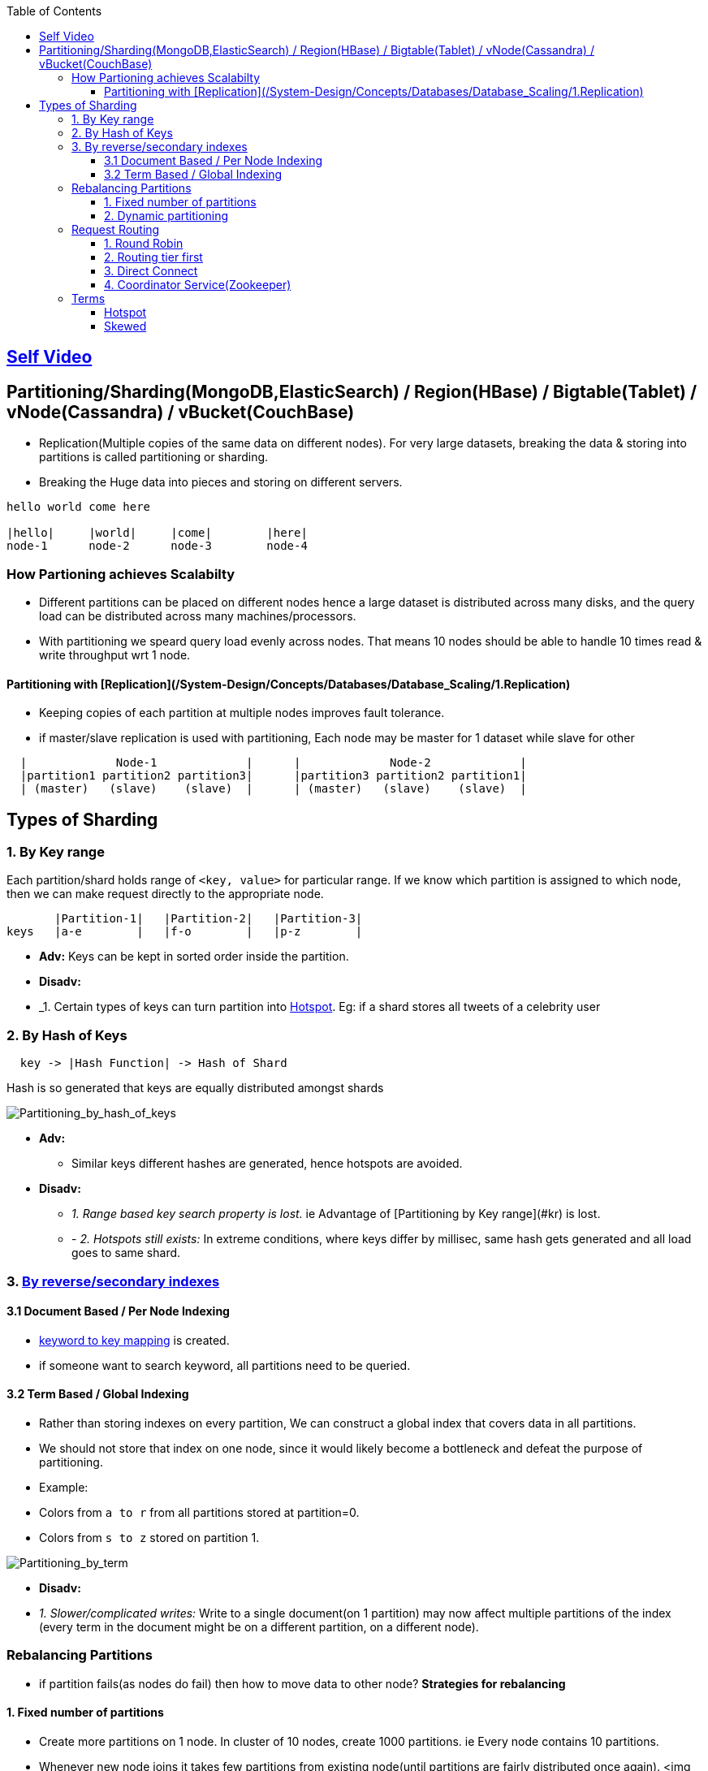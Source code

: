 :toc:
:toclevels: 6

== link:https://youtu.be/jP6du10hFNs[Self Video]

== Partitioning/Sharding(MongoDB,ElasticSearch) / Region(HBase) / Bigtable(Tablet) / vNode(Cassandra) / vBucket(CouchBase)
- Replication(Multiple copies of the same data on different nodes). For very large datasets, breaking the data & storing into partitions is called partitioning or sharding.
- Breaking the Huge data into pieces and storing on different servers.
```c
hello world come here

|hello|     |world|     |come|        |here|
node-1      node-2      node-3        node-4
```
=== How Partioning achieves Scalabilty
- Different partitions can be placed on different nodes hence a large dataset is distributed across many disks, and the query load can be distributed across many machines/processors.
- With partitioning we speard query load evenly across nodes. That means 10 nodes should be able to handle 10 times read & write throughput wrt 1 node.

==== Partitioning with [Replication](/System-Design/Concepts/Databases/Database_Scaling/1.Replication)
- Keeping copies of each partition at multiple nodes improves fault tolerance.
- if master/slave replication is used with partitioning, Each node may be master for 1 dataset while slave for other
```c
  |             Node-1             |      |             Node-2             |
  |partition1 partition2 partition3|      |partition3 partition2 partition1|
  | (master)   (slave)    (slave)  |      | (master)   (slave)    (slave)  |
```

== Types of Sharding
=== 1. By Key range
Each partition/shard holds range of `<key, value>` for particular range. If we know which partition is assigned to which node, then we can make request directly to the appropriate node.
```c
       |Partition-1|   |Partition-2|   |Partition-3|
keys   |a-e        |   |f-o        |   |p-z        |
```
- *Adv:* Keys can be kept in sorted order inside the partition.
- *Disadv:*
  - _1. Certain types of keys can turn partition into <<hotspot, Hotspot>>. Eg: if a shard stores all tweets of a celebrity user

=== 2. By Hash of Keys
```c
  key -> |Hash Function| -> Hash of Shard
```
Hash is so generated that keys are equally distributed amongst shards

image:Partitioning_by_hash_of_keys.PNG?raw=true[Partitioning_by_hash_of_keys]

* *Adv:*
** Similar keys different hashes are generated, hence hotspots are avoided.

* *Disadv:*
** _1. Range based key search property is lost._ ie Advantage of [Partitioning by Key range](#kr) is lost.
** - _2. Hotspots still exists:_ In extreme conditions, where keys differ by millisec, same hash gets generated and all load goes to same shard.

=== 3. link:/System-Design/Concepts/Databases/Indexing[By reverse/secondary indexes]

==== 3.1 Document Based / Per Node Indexing
- link:/System-Design/Concepts/Databases/Indexing[keyword to key mapping] is created.
- if someone want to search keyword, all partitions need to be queried.

==== 3.2 Term Based / Global Indexing
- Rather than storing indexes on every partition, We can construct a global index that covers data in all partitions.
- We should not store that index on one node, since it would likely become a bottleneck and defeat the purpose of partitioning.
- Example:
  - Colors from `a to r` from all partitions stored at partition=0.
  - Colors from `s to z` stored on partition 1.

image:Partitioning_by_term.PNG?raw=true[Partitioning_by_term]

- **Disadv:**
  - _1. Slower/complicated writes:_ Write to a single document(on 1 partition) may now affect multiple partitions of the index (every term in the document might be on a different partition, on a different node).

=== Rebalancing Partitions
- if partition fails(as nodes do fail) then how to move data to other node? 
**Strategies for rebalancing**

==== 1. Fixed number of partitions
- Create more partitions on 1 node. In cluster of 10 nodes, create 1000 partitions. ie Every node contains 10 partitions.
- Whenever new node joins it takes few partitions from existing node(until partitions are fairly distributed once again).
<img src=rebalancing_fixed_no_of_partitions.PNG width=500/>

==== 2. Dynamic partitioning
> Eg: HBase, RethinkDB perform this.
- if partition size grows above threshold(HBase 10GB) it splits into 2 halves.
- Conversely, if lots of data is deleted and a partition shrinks below some threshold, it is merged with an adjacent partition.
- **Adv:** Adjusts to load. 
- **Disadv:** Until it hits the point at which the first partition is split, all writes processed to single node while the other nodes sit idle.

=== Request Routing
How client sends/routes the request to a Parititon/Shard?

==== 1. Round Robin
- Allow clients to contact any node/partition (e.g. via a round-robin load balancer).
- If that node coincidentally owns the partition to which the request applies, it can handle the request directly; otherwise it forwards the request to the appropriate node.

==== 2. Routing tier first
- Send all requests from clients to a routing tier first, which determines the node that should handle the request and forwards it accordingly
- This tier is parition aware load balancer

==== 3. Direct Connect
Clients aware of partitioning and the assignment of partitions to nodes. Client can connect directly to the appropriate node, without any intermediary.

image:request_routing.PNG?raw=true[request_routing]

==== 4. Coordinator Service(Zookeeper)
- **Problem In Above 3 approaches:** How routing decision making component knows about changes in the assignment of partitions to nodes?
- Coordinator service(Zookeeper) will:
  - Keep track of cluster metadata(ie mapping of partitions to nodes)
  - Every node in cluster will register to Zookeeper.
- Examples: LinkedIn's Helix, HBase, SolrCloud and Kafka uses zookeeper.

image:zookeeper.PNG?raw=true[zoo]

=== Terms
[[hotspot]]
==== Hotspot
Cluster has become highly [skewed](#sk), all load ends up on 1 partition. 9 out of 10 nodes are idle, and bottleneck is the 1 busy node. The partition with disproportion ately high load is called a hot spot.

==== Skewed
When partitioning becomes unfair some partitions have more data or queries than others. This makes the partitioning much less effective, this can lead to [hotspot](#hs)
